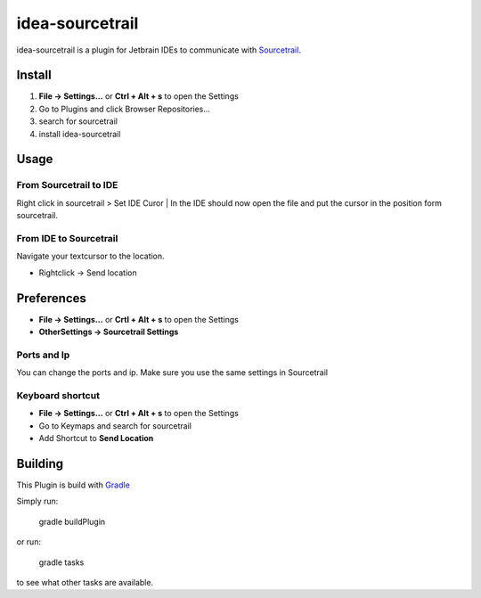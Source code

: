 idea-sourcetrail
==========

idea-sourcetrail is a plugin for Jetbrain IDEs to communicate with Sourcetrail_.

.. _Sourcetrail: https://sourcetrail.com

Install
-------

1) **File -> Settings...** or **Ctrl + Alt + s** to open the Settings
2) Go to Plugins and click Browser Repositories...
3) search for sourcetrail
4) install idea-sourcetrail

Usage
-----

From Sourcetrail to IDE
~~~~~~~~~~~~~~~~~

Right click in sourcetrail > Set IDE Curor | In the IDE should now open the file and put the cursor in the position form sourcetrail.

From IDE to Sourcetrail
~~~~~~~~~~~~~~~~~
Navigate your textcursor to the location.

* Rightclick -> Send location

Preferences
-----------

* **File -> Settings...** or **Crtl + Alt + s** to open the Settings
* **OtherSettings -> Sourcetrail Settings**

Ports and Ip
~~~~~~~~~~~~

You can change the ports and ip.
Make sure you use the same settings in Sourcetrail

Keyboard shortcut
~~~~~~~~~~~~~~~~~

* **File -> Settings...** or **Ctrl + Alt + s** to open the Settings
* Go to Keymaps and search for sourcetrail
* Add Shortcut to **Send Location**


Building
--------

This Plugin is build with Gradle_

.. _Gradle: https://gradle.org

Simply run:

    gradle buildPlugin

or run:

    gradle tasks

to see what other tasks are available.

